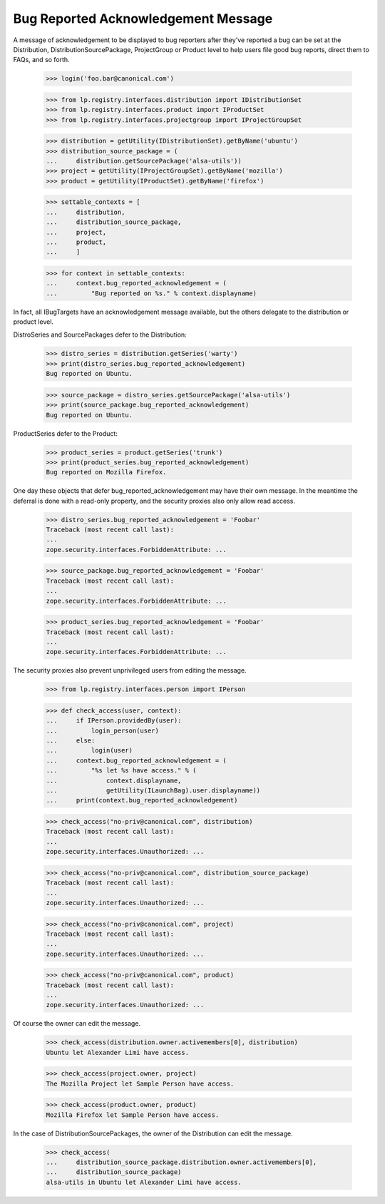 Bug Reported Acknowledgement Message
====================================

A message of acknowledgement to be displayed to bug reporters after they've
reported a bug can be set at the Distribution, DistributionSourcePackage,
ProjectGroup or Product level to help users file good bug reports, direct
them to FAQs, and so forth.

    >>> login('foo.bar@canonical.com')

    >>> from lp.registry.interfaces.distribution import IDistributionSet
    >>> from lp.registry.interfaces.product import IProductSet
    >>> from lp.registry.interfaces.projectgroup import IProjectGroupSet

    >>> distribution = getUtility(IDistributionSet).getByName('ubuntu')
    >>> distribution_source_package = (
    ...     distribution.getSourcePackage('alsa-utils'))
    >>> project = getUtility(IProjectGroupSet).getByName('mozilla')
    >>> product = getUtility(IProductSet).getByName('firefox')

    >>> settable_contexts = [
    ...     distribution,
    ...     distribution_source_package,
    ...     project,
    ...     product,
    ...     ]

    >>> for context in settable_contexts:
    ...     context.bug_reported_acknowledgement = (
    ...         "Bug reported on %s." % context.displayname)

In fact, all IBugTargets have an acknowledgement message available, but the
others delegate to the distribution or product level.

DistroSeries and SourcePackages defer to the Distribution:

    >>> distro_series = distribution.getSeries('warty')
    >>> print(distro_series.bug_reported_acknowledgement)
    Bug reported on Ubuntu.

    >>> source_package = distro_series.getSourcePackage('alsa-utils')
    >>> print(source_package.bug_reported_acknowledgement)
    Bug reported on Ubuntu.

ProductSeries defer to the Product:

    >>> product_series = product.getSeries('trunk')
    >>> print(product_series.bug_reported_acknowledgement)
    Bug reported on Mozilla Firefox.

One day these objects that defer bug_reported_acknowledgement may have
their own message. In the meantime the deferral is done with a
read-only property, and the security proxies also only allow read
access.

    >>> distro_series.bug_reported_acknowledgement = 'Foobar'
    Traceback (most recent call last):
    ...
    zope.security.interfaces.ForbiddenAttribute: ...

    >>> source_package.bug_reported_acknowledgement = 'Foobar'
    Traceback (most recent call last):
    ...
    zope.security.interfaces.ForbiddenAttribute: ...

    >>> product_series.bug_reported_acknowledgement = 'Foobar'
    Traceback (most recent call last):
    ...
    zope.security.interfaces.ForbiddenAttribute: ...

The security proxies also prevent unprivileged users from editing the
message.

    >>> from lp.registry.interfaces.person import IPerson

    >>> def check_access(user, context):
    ...     if IPerson.providedBy(user):
    ...         login_person(user)
    ...     else:
    ...         login(user)
    ...     context.bug_reported_acknowledgement = (
    ...         "%s let %s have access." % (
    ...             context.displayname,
    ...             getUtility(ILaunchBag).user.displayname))
    ...     print(context.bug_reported_acknowledgement)

    >>> check_access("no-priv@canonical.com", distribution)
    Traceback (most recent call last):
    ...
    zope.security.interfaces.Unauthorized: ...

    >>> check_access("no-priv@canonical.com", distribution_source_package)
    Traceback (most recent call last):
    ...
    zope.security.interfaces.Unauthorized: ...

    >>> check_access("no-priv@canonical.com", project)
    Traceback (most recent call last):
    ...
    zope.security.interfaces.Unauthorized: ...

    >>> check_access("no-priv@canonical.com", product)
    Traceback (most recent call last):
    ...
    zope.security.interfaces.Unauthorized: ...

Of course the owner can edit the message.

    >>> check_access(distribution.owner.activemembers[0], distribution)
    Ubuntu let Alexander Limi have access.

    >>> check_access(project.owner, project)
    The Mozilla Project let Sample Person have access.

    >>> check_access(product.owner, product)
    Mozilla Firefox let Sample Person have access.

In the case of DistributionSourcePackages, the owner of the
Distribution can edit the message.

    >>> check_access(
    ...     distribution_source_package.distribution.owner.activemembers[0],
    ...     distribution_source_package)
    alsa-utils in Ubuntu let Alexander Limi have access.
